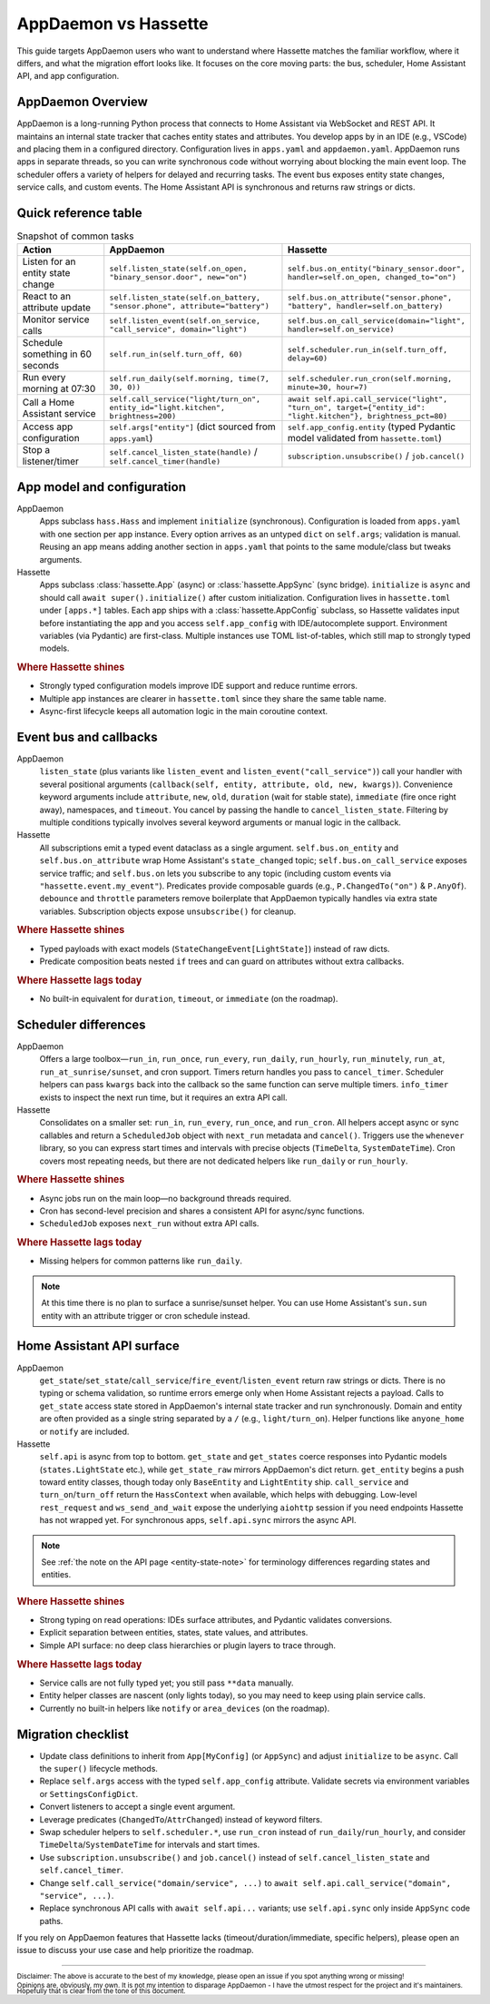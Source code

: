 AppDaemon vs Hassette
======================

This guide targets AppDaemon users who want to understand where Hassette matches the familiar
workflow, where it differs, and what the migration effort looks like. It focuses on the core moving
parts: the bus, scheduler, Home Assistant API, and app configuration.

AppDaemon Overview
------------------
AppDaemon is a long-running Python process that connects to Home Assistant via WebSocket and REST API.
It maintains an internal state tracker that caches entity states and attributes. You develop apps by
in an IDE (e.g., VSCode) and placing them in a configured directory. Configuration lives in ``apps.yaml``
and ``appdaemon.yaml``. AppDaemon runs apps in separate threads, so you can write synchronous code
without worrying about blocking the main event loop. The scheduler offers a variety of helpers for
delayed and recurring tasks. The event bus exposes entity state changes, service calls, and custom
events. The Home Assistant API is synchronous and returns raw strings or dicts.

Quick reference table
---------------------

.. list-table:: Snapshot of common tasks
   :header-rows: 1
   :widths: 20 40 40

   * - Action
     - AppDaemon
     - Hassette
   * - Listen for an entity state change
     - ``self.listen_state(self.on_open, "binary_sensor.door", new="on")``
     - ``self.bus.on_entity("binary_sensor.door", handler=self.on_open, changed_to="on")``
   * - React to an attribute update
     - ``self.listen_state(self.on_battery, "sensor.phone", attribute="battery")``
     - ``self.bus.on_attribute("sensor.phone", "battery", handler=self.on_battery)``
   * - Monitor service calls
     - ``self.listen_event(self.on_service, "call_service", domain="light")``
     - ``self.bus.on_call_service(domain="light", handler=self.on_service)``
   * - Schedule something in 60 seconds
     - ``self.run_in(self.turn_off, 60)``
     - ``self.scheduler.run_in(self.turn_off, delay=60)``
   * - Run every morning at 07:30
     - ``self.run_daily(self.morning, time(7, 30, 0))``
     - ``self.scheduler.run_cron(self.morning, minute=30, hour=7)``
   * - Call a Home Assistant service
     - ``self.call_service("light/turn_on", entity_id="light.kitchen", brightness=200)``
     - ``await self.api.call_service("light", "turn_on", target={"entity_id": "light.kitchen"}, brightness_pct=80)``
   * - Access app configuration
     - ``self.args["entity"]`` (dict sourced from ``apps.yaml``)
     - ``self.app_config.entity`` (typed Pydantic model validated from ``hassette.toml``)
   * - Stop a listener/timer
     - ``self.cancel_listen_state(handle)`` / ``self.cancel_timer(handle)``
     - ``subscription.unsubscribe()`` / ``job.cancel()``

App model and configuration
---------------------------

AppDaemon
    Apps subclass ``hass.Hass`` and implement ``initialize`` (synchronous). Configuration is loaded
    from ``apps.yaml`` with one section per app instance. Every option arrives as an untyped ``dict``
    on ``self.args``; validation is manual. Reusing an app means adding another section in
    ``apps.yaml`` that points to the same module/class but tweaks arguments.

Hassette
    Apps subclass :class:`hassette.App` (async) or :class:`hassette.AppSync` (sync bridge).
    ``initialize`` is ``async`` and should call ``await super().initialize()`` after custom
    initialization. Configuration lives in ``hassette.toml`` under ``[apps.*]`` tables.
    Each app ships with a :class:`hassette.AppConfig` subclass, so Hassette validates input before
    instantiating the app and you access ``self.app_config`` with IDE/autocomplete support.
    Environment variables (via Pydantic) are first-class. Multiple instances use TOML
    list-of-tables, which still map to strongly typed models.

.. rubric:: Where Hassette shines

- Strongly typed configuration models improve IDE support and reduce runtime errors.
- Multiple app instances are clearer in ``hassette.toml`` since they share the same table name.
- Async-first lifecycle keeps all automation logic in the main coroutine context.

Event bus and callbacks
-----------------------

AppDaemon
    ``listen_state`` (plus variants like ``listen_event`` and ``listen_event("call_service")``) call
    your handler with several positional arguments (``callback(self, entity, attribute, old, new,
    kwargs)``). Convenience keyword arguments include ``attribute``, ``new``, ``old``, ``duration``
    (wait for stable state), ``immediate`` (fire once right away), namespaces, and ``timeout``. You
    cancel by passing the handle to ``cancel_listen_state``. Filtering by multiple conditions typically
    involves several keyword arguments or manual logic in the callback.

Hassette
    All subscriptions emit a typed event dataclass as a single argument. ``self.bus.on_entity`` and
    ``self.bus.on_attribute`` wrap Home Assistant's ``state_changed`` topic; ``self.bus.on_call_service``
    exposes service traffic; and ``self.bus.on`` lets you subscribe to any topic (including custom
    events via ``"hassette.event.my_event"``). Predicates provide composable guards (e.g.,
    ``P.ChangedTo("on")`` & ``P.AnyOf``). ``debounce`` and ``throttle`` parameters remove boilerplate
    that AppDaemon typically handles via extra state variables. Subscription objects expose
    ``unsubscribe()`` for cleanup.

.. rubric:: Where Hassette shines

- Typed payloads with exact models (``StateChangeEvent[LightState]``) instead of raw dicts.
- Predicate composition beats nested ``if`` trees and can guard on attributes without extra callbacks.

.. rubric:: Where Hassette lags today

- No built-in equivalent for ``duration``, ``timeout``, or ``immediate`` (on the roadmap).


Scheduler differences
---------------------

AppDaemon
    Offers a large toolbox—``run_in``, ``run_once``, ``run_every``, ``run_daily``, ``run_hourly``,
    ``run_minutely``, ``run_at``, ``run_at_sunrise/sunset``, and cron support. Timers return handles you
    pass to ``cancel_timer``. Scheduler helpers can pass ``kwargs`` back into the callback so the same
    function can serve multiple timers. ``info_timer`` exists to inspect the next run time, but it
    requires an extra API call.

Hassette
    Consolidates on a smaller set: ``run_in``, ``run_every``, ``run_once``, and ``run_cron``. All
    helpers accept async or sync callables and return a ``ScheduledJob`` object with ``next_run``
    metadata and ``cancel()``. Triggers use the ``whenever`` library, so you can express start times
    and intervals with precise objects (``TimeDelta``, ``SystemDateTime``). Cron covers most repeating
    needs, but there are not dedicated helpers like ``run_daily`` or ``run_hourly``.

.. rubric:: Where Hassette shines

- Async jobs run on the main loop—no background threads required.
- Cron has second-level precision and shares a consistent API for async/sync functions.
- ``ScheduledJob`` exposes ``next_run`` without extra API calls.

.. rubric:: Where Hassette lags today

- Missing helpers for common patterns like ``run_daily``.

.. note::

    At this time there is no plan to surface a sunrise/sunset helper. You can use Home Assistant's
    ``sun.sun`` entity with an attribute trigger or cron schedule instead.

Home Assistant API surface
--------------------------

AppDaemon
    ``get_state``/``set_state``/``call_service``/``fire_event``/``listen_event`` return raw strings or
    dicts. There is no typing or schema validation, so runtime errors emerge only when Home Assistant
    rejects a payload. Calls to ``get_state`` access state stored in AppDaemon's internal state tracker
    and run synchronously. Domain and entity are often provided as a single string separated by a
    ``/`` (e.g., ``light/turn_on``). Helper functions like ``anyone_home`` or ``notify`` are
    included.

Hassette
    ``self.api`` is async from top to bottom. ``get_state`` and ``get_states`` coerce responses into
    Pydantic models (``states.LightState`` etc.), while ``get_state_raw`` mirrors AppDaemon's dict
    return. ``get_entity`` begins a push toward entity classes, though today only ``BaseEntity`` and
    ``LightEntity`` ship. ``call_service`` and ``turn_on``/``turn_off`` return the ``HassContext`` when
    available, which helps with debugging. Low-level ``rest_request`` and ``ws_send_and_wait`` expose
    the underlying ``aiohttp`` session if you need endpoints Hassette has not wrapped yet. For
    synchronous apps, ``self.api.sync`` mirrors the async API.

.. note::

    See :ref:`the note on the API page <entity-state-note>` for terminology differences regarding
    states and entities.

.. rubric:: Where Hassette shines

- Strong typing on read operations: IDEs surface attributes, and Pydantic validates conversions.
- Explicit separation between entities, states, state values, and attributes.
- Simple API surface: no deep class hierarchies or plugin layers to trace through.

.. rubric:: Where Hassette lags today

- Service calls are not fully typed yet; you still pass ``**data`` manually.
- Entity helper classes are nascent (only lights today), so you may need to keep using plain service calls.
- Currently no built-in helpers like ``notify`` or ``area_devices`` (on the roadmap).


Migration checklist
-------------------

- Update class definitions to inherit from ``App[MyConfig]`` (or ``AppSync``) and adjust ``initialize``
  to be ``async``. Call the ``super()`` lifecycle methods.
- Replace ``self.args`` access with the typed ``self.app_config`` attribute. Validate secrets via environment
  variables or ``SettingsConfigDict``.
- Convert listeners to accept a single event argument.
- Leverage predicates (``ChangedTo``/``AttrChanged``) instead of keyword filters.
- Swap scheduler helpers to ``self.scheduler.*``, use ``run_cron`` instead of ``run_daily``/``run_hourly``, and
  consider ``TimeDelta``/``SystemDateTime`` for intervals and start times.
- Use ``subscription.unsubscribe()`` and ``job.cancel()`` instead of ``self.cancel_listen_state`` and ``self.cancel_timer``.
- Change ``self.call_service("domain/service", ...)`` to ``await self.api.call_service("domain", "service", ...)``.
- Replace synchronous API calls with ``await self.api...`` variants; use ``self.api.sync`` only inside
  ``AppSync`` code paths.

If you rely on AppDaemon features that Hassette lacks (timeout/duration/immediate, specific helpers), please open an issue
to discuss your use case and help prioritize the roadmap.

---------------

:sub:`Disclaimer: The above is accurate to the best of my knowledge, please open an issue if you spot anything wrong or missing!`

:sub:`Opinions are, obviously, my own. It is not my intention to disparage AppDaemon - I have the utmost respect for the project and it's maintainers. Hopefully that is clear from the tone of this document.`
